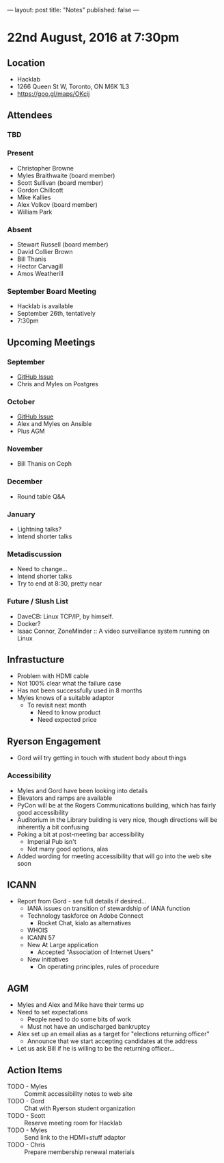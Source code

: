 ---
layout: post
title: "Notes"
published: false
---

* 22nd August, 2016 at 7:30pm

** Location
  - Hacklab
  - 1266 Queen St W, Toronto, ON M6K 1L3
  - <https://goo.gl/maps/OKcij>

** Attendees

*** TBD

*** Present
- Christopher Browne
- Myles Braithwaite  (board member)
- Scott Sullivan (board member)
- Gordon Chillcott
- Mike Kallies
- Alex Volkov (board member)
- William Park

*** Absent

- Stewart Russell (board member)
- David Collier Brown
- Bill Thanis
- Hector Carvagill
- Amos Weatherill

*** September Board Meeting
  - Hacklab is available
  - September 26th, tentatively
  - 7:30pm

** Upcoming Meetings

*** September
  - [[https://github.com/gtalug/operations/issues/13][GitHub Issue]]
  - Chris and Myles on Postgres

*** October
  - [[https://github.com/gtalug/operations/issues/14][GitHub Issue]]
  - Alex and Myles on Ansible
  - Plus AGM

*** November
  - Bill Thanis on Ceph

*** December
  - Round table Q&A

*** January
  - Lightning talks?
  - Intend shorter talks

*** Metadiscussion
  - Need to change...
  - Intend shorter talks
  - Try to end at 8:30, pretty near

*** Future / Slush List

  - DaveCB: Linux TCP/IP, by himself.
  - Docker?
  - Isaac Connor, ZoneMinder :: A video surveillance system running on Linux
       
** Infrastucture
  - Problem with HDMI cable
  - Not 100% clear what the failure case
  - Has not been successfully used in 8 months
  - Myles knows of a suitable adaptor
    - To revisit next month
      - Need to know product
      - Need expected price

** Ryerson Engagement
 - Gord will try getting in touch with student body about things
*** Accessibility
 - Myles and Gord have been looking into details
 - Elevators and ramps are available
 - PyCon will be at the Rogers Communications building, which has fairly good accessibility
 - Auditorium in the Library building is very nice, though directions will be inherently a bit confusing
 - Poking a bit at post-meeting bar accessibility
   - Imperial Pub isn't
   - Not many good options, alas
 - Added wording for meeting accessibility that will go into the web site soon   
** ICANN
 - Report from Gord - see full details if desired...
   - IANA issues on transition of stewardship of IANA function
   - Technology taskforce on Adobe Connect
     - Rocket Chat, kialo as alternatives
   - WHOIS
   - ICANN 57
   - New At Large application
     - Accepted "Association of Internet Users"
   - New initiatives
     - On operating principles, rules of procedure

** AGM
 - Myles and Alex and Mike have their terms up
 - Need to set expectations
   - People need to do some bits of work
   - Must not have an undischarged bankruptcy
 - Alex set up an email alias as a target for "elections returning officer"
   - Announce that we start accepting candidates at the address
 - Let us ask Bill if he is willing to be the returning officer...

** Action Items
 - TODO - Myles :: Commit accessibility notes to web site
 - TODO - Gord :: Chat with Ryerson student organization
 - TODO - Scott :: Reserve meeting room for Hacklab
 - TODO - Myles :: Send link to the HDMI+stuff adaptor
 - TODO - Chris :: Prepare membership renewal materials
